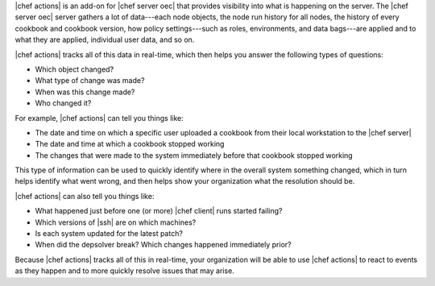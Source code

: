 .. The contents of this file are included in multiple topics.
.. This file should not be changed in a way that hinders its ability to appear in multiple documentation sets.


|chef actions| is an add-on for |chef server oec| that provides visibility into what is happening on the server. The |chef server oec| server gathers a lot of data---each node objects, the node run history for all nodes, the history of every cookbook and cookbook version, how policy settings---such as roles, environments, and data bags---are applied and to what they are applied, individual user data, and so on. 

|chef actions| tracks all of this data in real-time, which then helps you answer the following types of questions:

* Which object changed?
* What type of change was made?
* When was this change made?
* Who changed it?

For example, |chef actions| can tell you things like:

* The date and time on which a specific user uploaded a cookbook from their local workstation to the |chef server|
* The date and time at which a cookbook stopped working
* The changes that were made to the system immediately before that cookbook stopped working

This type of information can be used to quickly identify where in the overall system something changed, which in turn helps identify what went wrong, and then helps show your organization what the resolution should be.

|chef actions| can also tell you things like:

* What happened just before one (or more) |chef client| runs started failing?
* Which versions of |ssh| are on which machines?
* Is each system updated for the latest patch?
* When did the depsolver break? Which changes happened immediately prior?

Because |chef actions| tracks all of this in real-time, your organization will be able to use |chef actions| to react to events as they happen and to more quickly resolve issues that may arise.